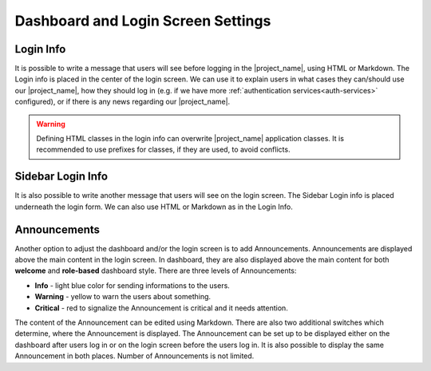 Dashboard and Login Screen Settings
***********************************

.. _login-info:

Login Info
==========

It is possible to write a message that users will see before logging in the |project_name|, using HTML or Markdown. The Login info is placed in the center of the login screen. We can use it to explain users in what cases they can/should use our |project_name|, how they should log in (e.g. if we have more :ref:`authentication services<auth-services>` configured), or if there is any news regarding our |project_name|.

.. WARNING::

  Defining HTML classes in the login info can overwrite |project_name| application classes. It is recommended to use prefixes for classes, if they are used, to avoid conflicts.


.. _sidebar-login-info:

Sidebar Login Info
==================

It is also possible to write another message that users will see on the login screen. The Sidebar Login info is placed underneath the login form. We can also use HTML or Markdown as in the Login Info.

Announcements
=============

Another option to adjust the dashboard and/or the login screen is to add Announcements. Announcements are displayed above the main content in the login screen. In dashboard, they are also displayed above the main content for both **welcome** and **role-based** dashboard style. There are three levels of Announcements:

* **Info** - light blue color for sending informations to the users.
* **Warning** - yellow to warn the users about something.
* **Critical** - red to signalize the Announcement is critical and it needs attention.

The content of the Announcement can be edited using Markdown. There are also two additional switches which determine, where the Announcement is displayed. The Announcement can be set up to be displayed either on the dashboard after users log in or on the login screen before the users log in. It is also possible to display the same Announcement in both places. Number of Announcements is not limited.
